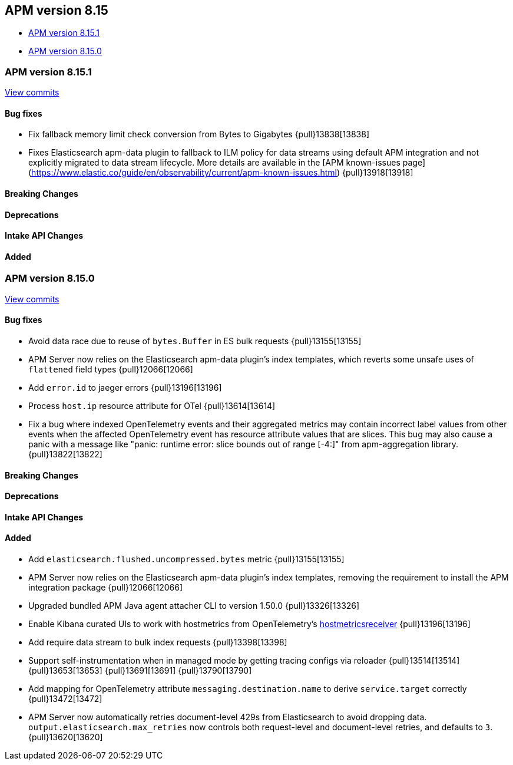 [[apm-release-notes-8.15]]
== APM version 8.15

* <<apm-release-notes-8.15.1>>
* <<apm-release-notes-8.15.0>>

[float]
[[apm-release-notes-8.15.1]]
=== APM version 8.15.1

https://github.com/elastic/apm-server/compare/v8.15.0\...v8.15.1[View commits]

[float]
==== Bug fixes

- Fix fallback memory limit check conversion from Bytes to Gigabytes {pull}13838[13838]
- Fixes Elasticsearch apm-data plugin to fallback to ILM policy for data streams using default APM integration and not explicitly migrated to data stream lifecycle. More details are available in the [APM known-issues page](https://www.elastic.co/guide/en/observability/current/apm-known-issues.html) {pull}13918[13918]

[float]
==== Breaking Changes

[float]
==== Deprecations

[float]
==== Intake API Changes

[float]
==== Added

[float]
[[apm-release-notes-8.15.0]]
=== APM version 8.15.0

https://github.com/elastic/apm-server/compare/v8.14.3\...v8.15.0[View commits]

[float]
==== Bug fixes

- Avoid data race due to reuse of `bytes.Buffer` in ES bulk requests {pull}13155[13155]
- APM Server now relies on the Elasticsearch apm-data plugin's index templates, which reverts some unsafe uses of `flattened` field types {pull}12066[12066]
- Add `error.id` to jaeger errors {pull}13196[13196]
- Process `host.ip` resource attribute for OTel {pull}13614[13614]
- Fix a bug where indexed OpenTelemetry events and their aggregated metrics may contain incorrect label values from other events when the affected OpenTelemetry event has resource attribute values that are slices. This bug may also cause a panic with a message like "panic: runtime error: slice bounds out of range [-4:]" from apm-aggregation library. {pull}13822[13822]

[float]
==== Breaking Changes

[float]
==== Deprecations

[float]
==== Intake API Changes

[float]
==== Added

- Add `elasticsearch.flushed.uncompressed.bytes` metric {pull}13155[13155]
- APM Server now relies on the Elasticsearch apm-data plugin's index templates, removing the requirement to install the APM integration package {pull}12066[12066]
- Upgraded bundled APM Java agent attacher CLI to version 1.50.0 {pull}13326[13326]
- Enable Kibana curated UIs to work with hostmetrics from OpenTelemetry's https://pkg.go.dev/go.opentelemetry.io/collector/receiver/hostmetricsreceiver[hostmetricsreceiver] {pull}13196[13196]
- Add require data stream to bulk index requests {pull}13398[13398]
- Support self-instrumentation when in managed mode by getting tracing configs via reloader {pull}13514[13514] {pull}13653[13653] {pull}13691[13691] {pull}13790[13790]
- Add mapping for OpenTelemetry attribute `messaging.destination.name` to derive `service.target` correctly {pull}13472[13472]
- APM Server now automatically retries document-level 429s from Elasticsearch to avoid dropping data. `output.elasticsearch.max_retries` now controls both request-level and document-level retries, and defaults to `3`. {pull}13620[13620]
